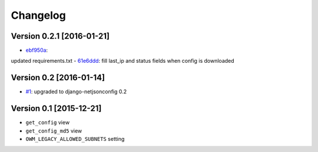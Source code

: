Changelog
=========

Version 0.2.1 [2016-01-21]
--------------------------

- `ebf950a <https://github.com/openwisp/django-owm-legacy/commit/ebf950a>`_:
updated requirements.txt
- `61e6ddd <https://github.com/openwisp/django-owm-legacy/commit/61e6ddd>`_:
fill last_ip and status fields when config is downloaded

Version 0.2 [2016-01-14]
------------------------

- `#1 <https://github.com/openwisp/django-netjsonconfig/issues/1>`_:
  upgraded to django-netjsonconfig 0.2

Version 0.1 [2015-12-21]
------------------------

- ``get_config`` view
- ``get_config_md5`` view
- ``OWM_LEGACY_ALLOWED_SUBNETS`` setting
